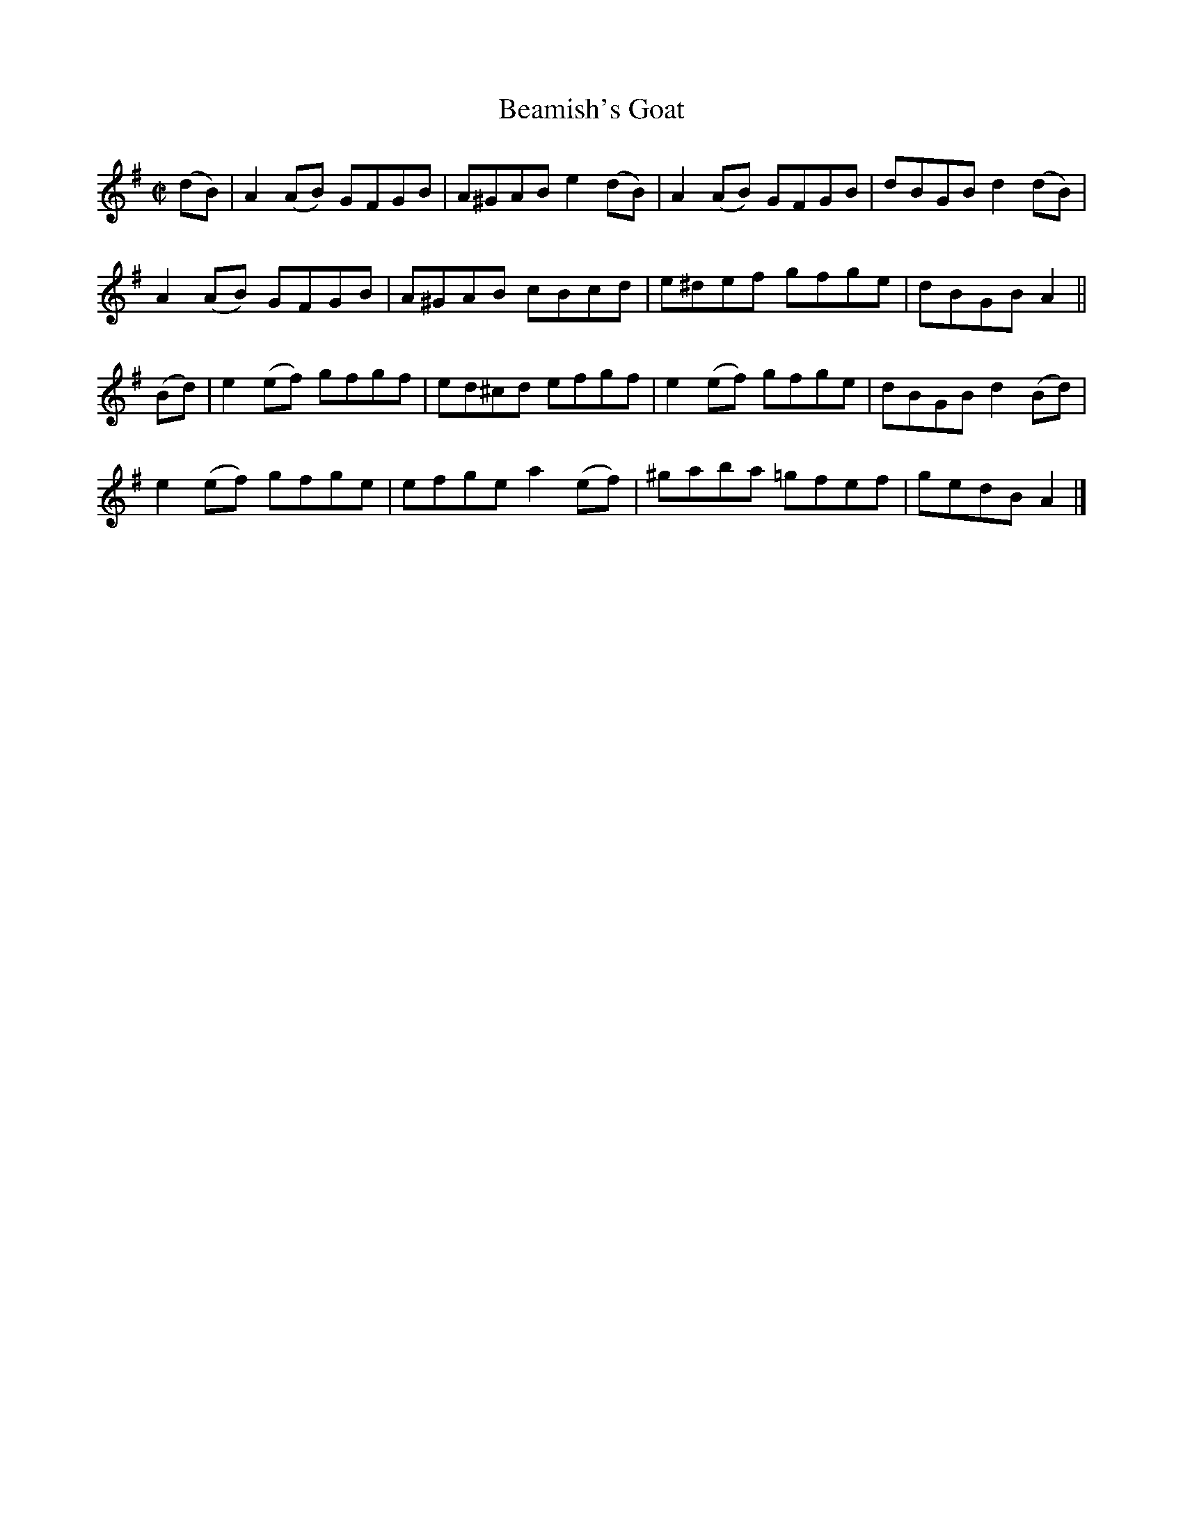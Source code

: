 X:1332
T:Beamish's Goat
R:Reel
N:Collected by Beamish
B:O'Neill's 1332
M:C|
L:1/8
K:Ador
(dB)|A2(AB) GFGB|A^GABe2(dB)|A2(AB) GFGB|dBGBd2(dB)|
A2(AB) GFGB|A^GAB cBcd|e^def gfge|dBGBA2||
(Bd)|e2(ef) gfgf|ed^cd efgf|e2(ef) gfge|dBGBd2(Bd)|
e2(ef) gfge|efgea2(ef)|^gaba =gfef|gedBA2|]
